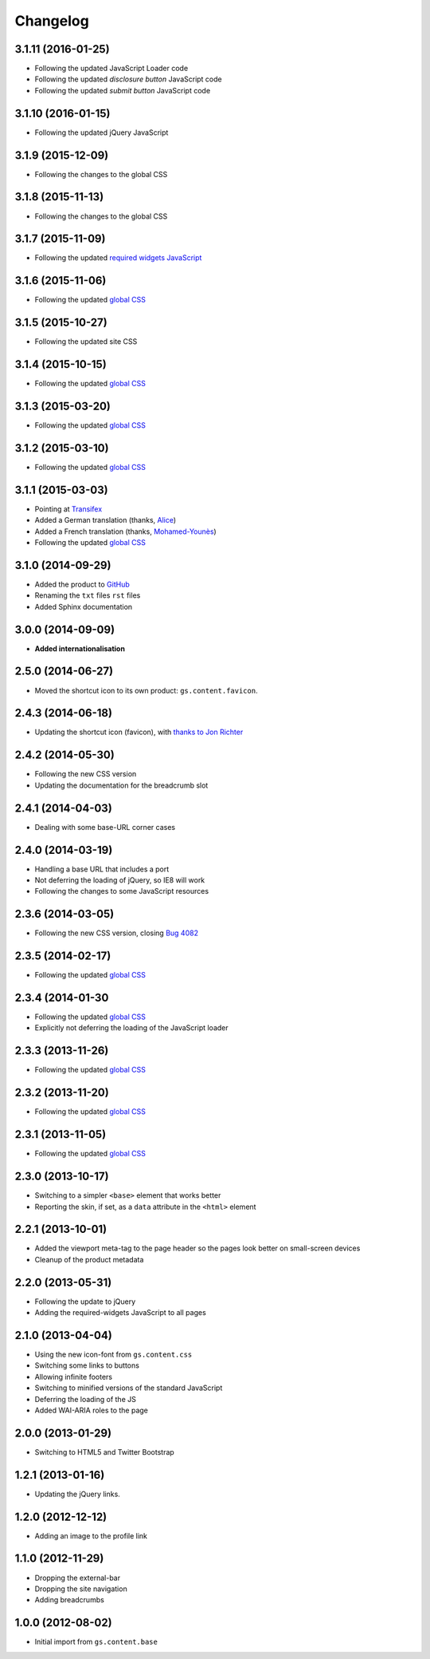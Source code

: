 Changelog
=========

3.1.11 (2016-01-25)
-------------------

* Following the updated JavaScript Loader code
* Following the updated *disclosure button* JavaScript code
* Following the updated *submit button* JavaScript code

3.1.10 (2016-01-15)
-------------------

* Following the updated jQuery JavaScript

3.1.9 (2015-12-09)
------------------

* Following the changes to the global CSS

3.1.8 (2015-11-13)
------------------

* Following the changes to the global CSS

3.1.7 (2015-11-09)
------------------

* Following the updated `required widgets JavaScript`_

.. _required widgets JavaScript:
   https://github.com/groupserver/gs.content.js.required

3.1.6 (2015-11-06)
------------------

* Following the updated `global CSS`_

3.1.5 (2015-10-27)
------------------

* Following the updated site CSS

3.1.4 (2015-10-15)
------------------

* Following the updated `global CSS`_

3.1.3 (2015-03-20)
------------------

* Following the updated `global CSS`_

3.1.2 (2015-03-10)
------------------

* Following the updated `global CSS`_

3.1.1 (2015-03-03)
------------------

* Pointing at Transifex_
* Added a German translation (thanks, Alice_)
* Added a French translation (thanks, `Mohamed-Younès`_)
* Following the updated `global CSS`_

.. _Transifex:
   https://www.transifex.com/groupserver/gs-content-layout/
.. _Alice: http://groupserver.org/p/alice
.. _Mohamed-Younès:
   https://www.transifex.com/user/profile/MohamedZ/

3.1.0 (2014-09-29)
------------------

* Added the product to GitHub_
* Renaming the ``txt`` files ``rst`` files
* Added Sphinx documentation

.. _GitHub: https://github.com/groupserver/gs.content.layout

3.0.0 (2014-09-09)
------------------

* **Added internationalisation**

2.5.0 (2014-06-27)
------------------

* Moved the shortcut icon to its own product:
  ``gs.content.favicon``.

2.4.3 (2014-06-18)
------------------

* Updating the shortcut icon (favicon), with `thanks to Jon
  Richter
  <http://groupserver.org/r/post/2lPWtRR8hQSnMtzAsbDAkg>`_


2.4.2 (2014-05-30)
------------------

* Following the new CSS version
* Updating the documentation for the breadcrumb slot

2.4.1 (2014-04-03)
------------------

* Dealing with some base-URL corner cases

2.4.0 (2014-03-19)
------------------

* Handling a base URL that includes a port
* Not deferring the loading of jQuery, so IE8 will work
* Following the changes to some JavaScript resources

2.3.6 (2014-03-05)
------------------

* Following the new CSS version, closing 
  `Bug 4082 <https://redmine.iopen.net/issues/4082>`_

2.3.5 (2014-02-17)
------------------

* Following the updated `global CSS`_

2.3.4 (2014-01-30
------------------

* Following the updated `global CSS`_
* Explicitly not deferring the loading of the JavaScript loader

2.3.3 (2013-11-26)
------------------

* Following the updated `global CSS`_

2.3.2 (2013-11-20)
------------------

* Following the updated `global CSS`_

2.3.1 (2013-11-05)
------------------

* Following the updated `global CSS`_

2.3.0 (2013-10-17)
------------------

* Switching to a simpler ``<base>`` element that works better
* Reporting the skin, if set, as a ``data`` attribute in the
  ``<html>`` element

2.2.1 (2013-10-01)
------------------

* Added the viewport meta-tag to the page header so the pages
  look better on small-screen devices
* Cleanup of the product metadata

2.2.0 (2013-05-31)
------------------

* Following the update to jQuery
* Adding the required-widgets JavaScript to all pages

2.1.0 (2013-04-04)
------------------

* Using the new icon-font from ``gs.content.css``
* Switching some links to buttons
* Allowing infinite footers
* Switching to minified versions of the standard JavaScript
* Deferring the loading of the JS
* Added WAI-ARIA roles to the page

2.0.0 (2013-01-29)
------------------

* Switching to HTML5 and Twitter Bootstrap

1.2.1 (2013-01-16)
------------------

* Updating the jQuery links.

1.2.0 (2012-12-12)
------------------

* Adding an image to the profile link

1.1.0 (2012-11-29)
------------------

* Dropping the external-bar
* Dropping the site navigation
* Adding breadcrumbs

1.0.0 (2012-08-02)
------------------

* Initial import from ``gs.content.base``

.. _global CSS: https://github.com/groupserver/gs.content.css
..  LocalWords:  Changelog Transifex Younès CSS GitHub
